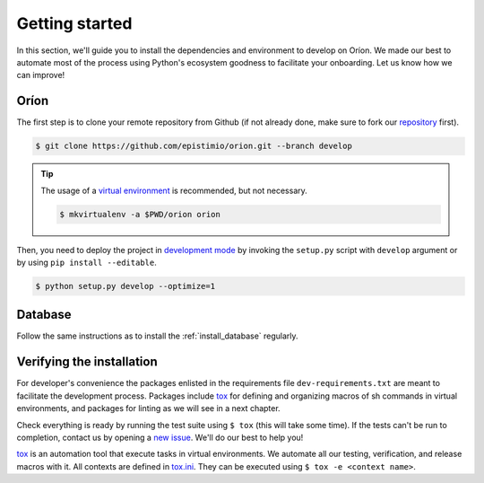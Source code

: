 ***************
Getting started
***************
In this section, we'll guide you to install the dependencies and environment to develop on Oríon.
We made our best to automate most of the process using Python's ecosystem goodness to facilitate
your onboarding. Let us know how we can improve!

Oríon
=====
The first step is to clone your remote repository from Github (if not already done, make sure to
fork our repository_ first).

.. code-block:: sh

   $ git clone https://github.com/epistimio/orion.git --branch develop

.. tip::

   The usage of a `virtual environment`_ is recommended, but not necessary.

   .. code-block:: sh

      $ mkvirtualenv -a $PWD/orion orion

Then, you need to deploy the project in `development mode`_ by invoking the ``setup.py`` script with
``develop`` argument or by using ``pip install --editable``.

.. code-block:: sh

   $ python setup.py develop --optimize=1

Database
========
Follow the same instructions as to install the :ref:`install_database` regularly.

Verifying the installation
==========================
For developer's convenience the packages enlisted in the requirements file
``dev-requirements.txt`` are meant to facilitate the development process.
Packages include `tox <https://tox.readthedocs.io/en/latest/>`_ for defining
and organizing macros of sh commands in virtual environments, and packages
for linting as we will see in a next chapter.

Check everything is ready by running the test suite using ``$ tox`` (this will take some time).
If the tests can't be run to completion, contact us by opening a `new issue <https://github.com/Epistimio/orion/issues/new>`_. We'll do our best to help you!

tox_ is an automation tool that execute tasks in virtual environments. We automate all our testing,
verification, and release macros with it. All contexts are defined in
`tox.ini <https://github.com/epistimio/orion/blob/master/tox.ini>`_. They can be executed using
``$ tox -e <context name>``.

.. _tox: https://tox.readthedocs.io/en/latest/
.. _repository: https://github.com/epistimio/orion
.. _virtual environment: https://virtualenvwrapper.readthedocs.io/en/latest/command_ref.html#mkvirtualenv
.. _development mode: https://setuptools.readthedocs.io/en/latest/setuptools.html#development-mode
